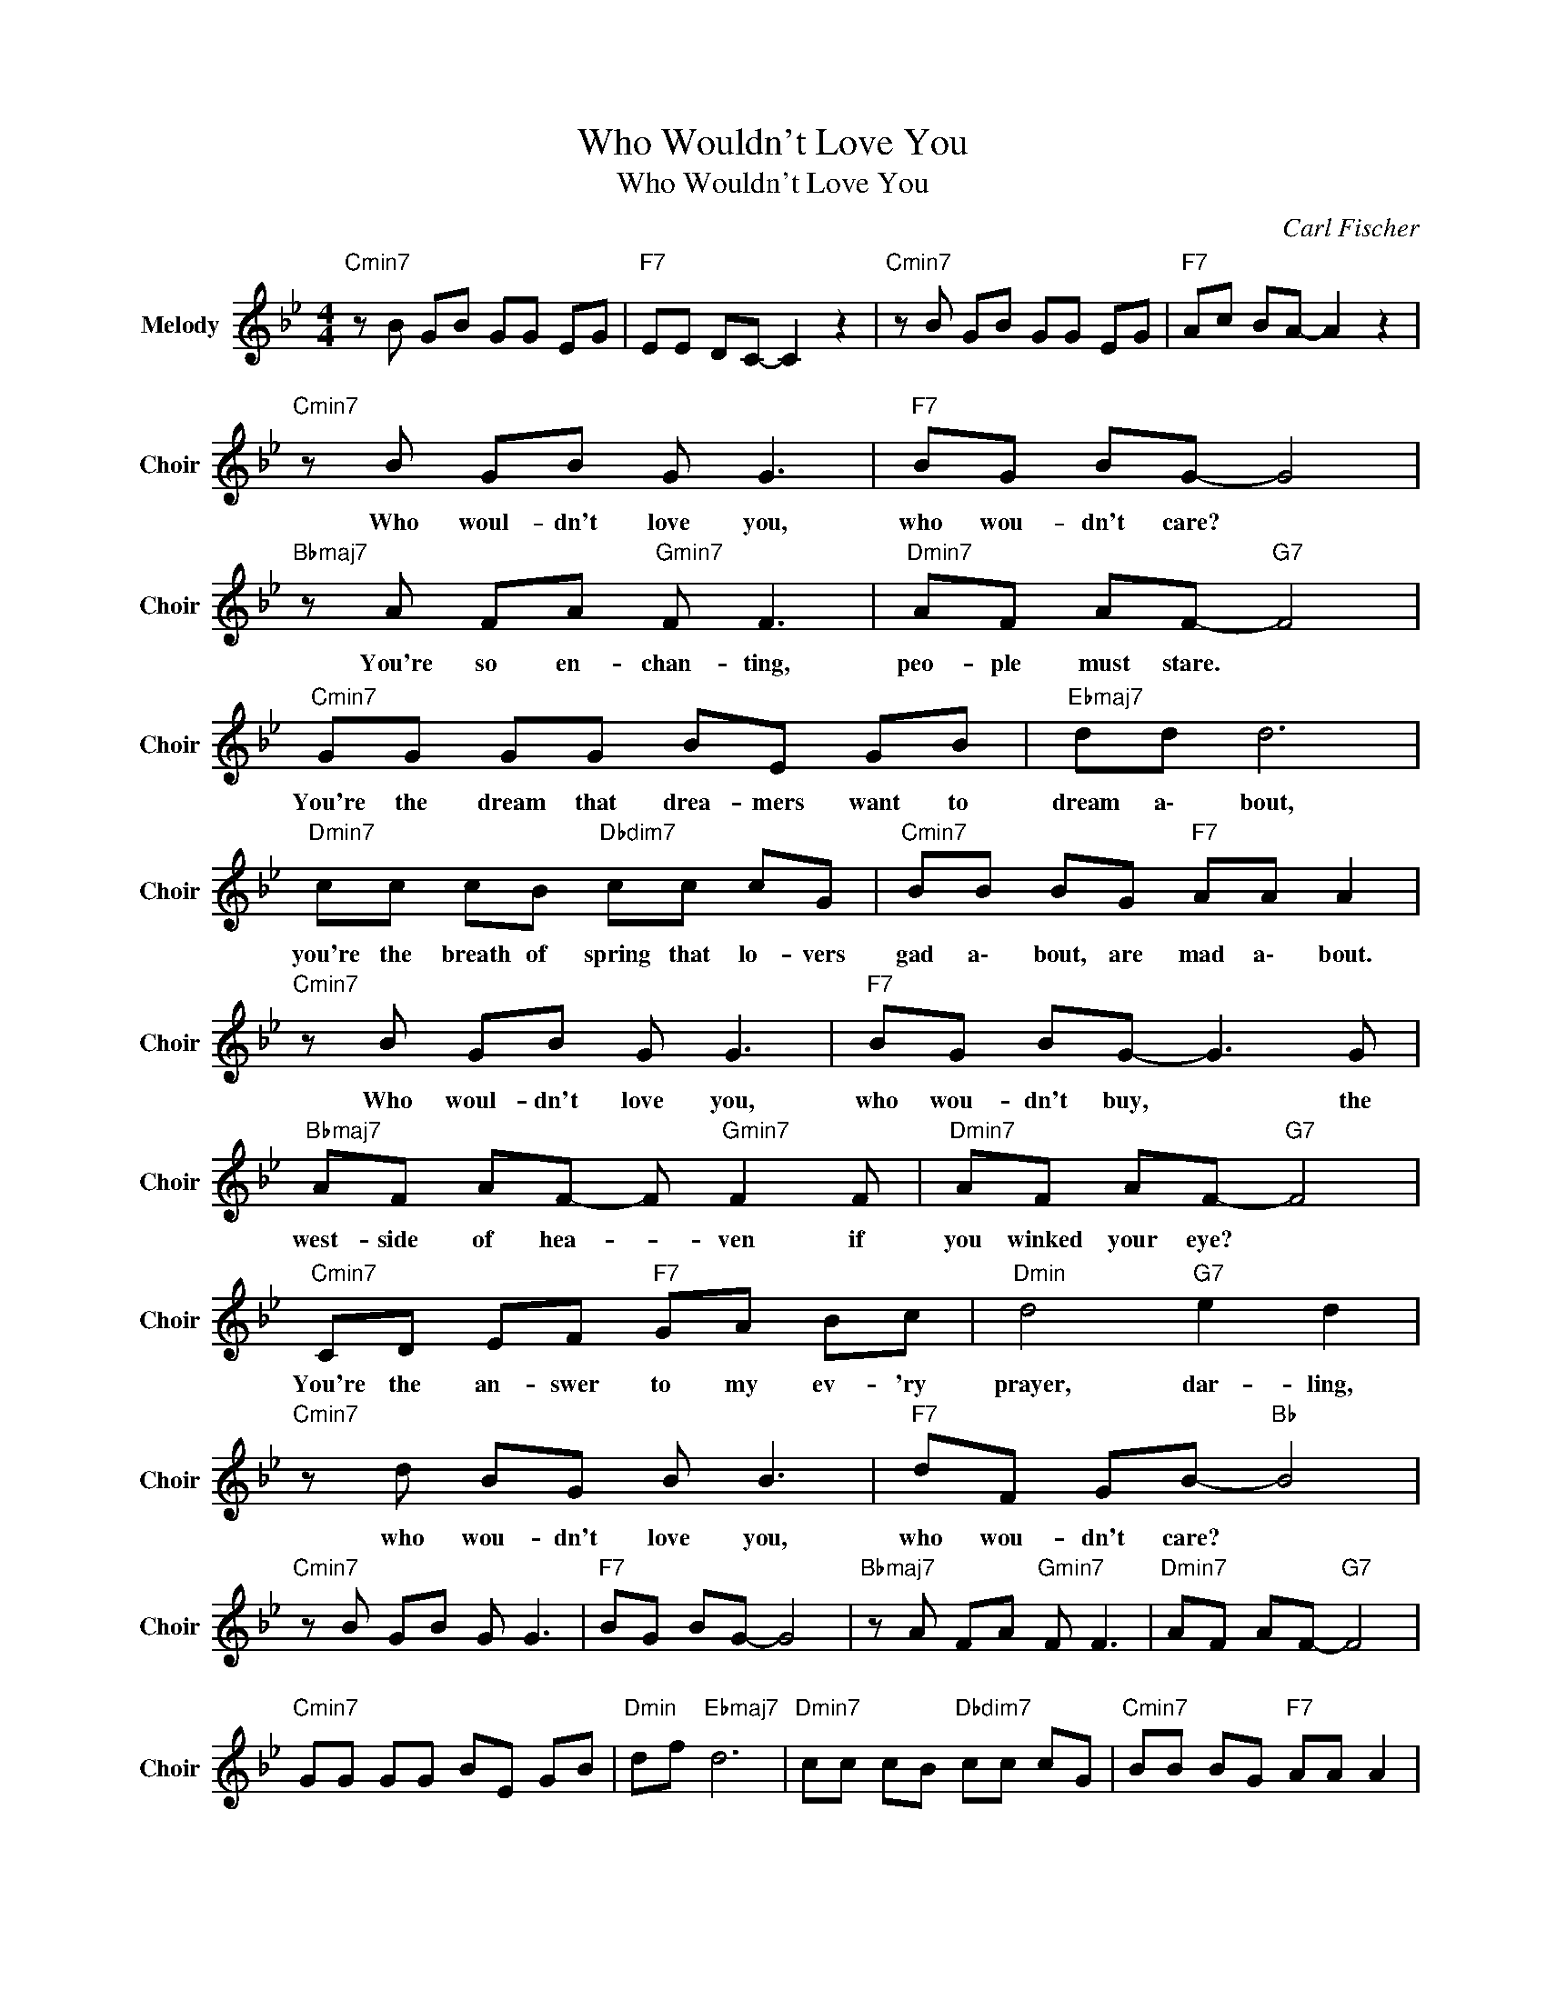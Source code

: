 X:1
T:Who Wouldn't Love You
T:Who Wouldn't Love You
C:Carl Fischer
Z:All Rights Reserved
L:1/8
M:4/4
K:Bb
V:1 treble nm="Melody" snm="Choir"
%%MIDI program 53
V:1
"Cmin7" z B GB GG EG |"F7" EE DC- C2 z2 |"Cmin7" z B GB GG EG |"F7" Ac BA- A2 z2 | %4
w: ||||
"Cmin7" z B GB G G3 |"F7" BG BG- G4 |"Bbmaj7" z A FA"Gmin7" F F3 |"Dmin7" AF AF-"G7" F4 | %8
w: Who woul- dn't love you,|who wou- dn't care? *|You're so en- chan- ting,|peo- ple must stare. *|
"Cmin7" GG GG BE GB |"Ebmaj7" dd d6 |"Dmin7" cc cB"Dbdim7" cc cG |"Cmin7" BB BG"F7" AA A2 | %12
w: You're the dream that drea- mers want to|dream a\- bout,|you're the breath of spring that lo- vers|gad a\- bout, are mad a\- bout.|
"Cmin7" z B GB G G3 |"F7" BG BG- G3 G |"Bbmaj7" AF AF- F"Gmin7" F2 F |"Dmin7" AF AF-"G7" F4 | %16
w: Who woul- dn't love you,|who wou- dn't buy, * the|west- side of hea- * ven if|you winked your eye? *|
"Cmin7" CD EF"F7" GA Bc |"Dmin" d4"G7" e2 d2 |"Cmin7" z d BG B B3 |"F7" dF GB-"Bb " B4 | %20
w: You're the an- swer to my ev- 'ry|prayer, dar- ling,|who wou- dn't love you,|who wou- dn't care? *|
"Cmin7" z B GB G G3 |"F7" BG BG- G4 |"Bbmaj7" z A FA"Gmin7" F F3 |"Dmin7" AF AF-"G7" F4 | %24
w: ||||
"Cmin7" GG GG BE GB |"Dmin" df"Ebmaj7" d6 |"Dmin7" cc cB"Dbdim7" cc cG |"Cmin7" BB BG"F7" AA A2 | %28
w: ||||
"Cmin7" z B GB G G3 |"F7" B3 G- G4 |"Bbmaj7" AF AF- F"Gmin7" F2 F |"Dmin7" A3 F-"G7" F4 | %32
w: ||||
"Cmin7" CD EF"F7" GA Bc |"Dmin" d3 d"G7" ed- d2 |"Cmin7" z d BG B B3 |"F7" dF GB-"Bb " B4 | %36
w: ||||
"Cmin7" z B GB G G3 |"F7" BG BG- G4 |"Bbmaj7" z A FA"Gmin7" F F3 |"Dmin7" AF AF-"G7" F4 | %40
w: Who woul- dn't love you,|who wou- dn't care? *|You're so en- chan- ting,|peo- ple must stare. *|
"Cmin7" GG GG BE GB |"F7" df dc- c4 |"Dmin7" cc cB"Dbdim7" cc cG |"Cmin7" BB BG"F7" AA A2 | %44
w: You're the dream that drea- mers want to|dream a\- bo- ut, *|you're the breath of spring that lo- vers|gad a\- bout, are mad a\- bout.|
"Cmin7" z B GB G G3 |"F7" BG BG- G3 G |"Bbmaj7" AF AF- F"Gmin7" F2 F |"Dmin7" AF AF-"G7" F4 | %48
w: Who woul- dn't love you,|who wou- dn't buy, * the|west- side of hea- * ven if|you winked your eye? *|
"Cmin7" CD EF"F7" GA Bc |"Dmin" d4"G7" e2 d2 |"Cmin7" z d BG B B3 |"F7" dF GB-"Bb " B4 | %52
w: You're the an- swer to my ev- 'ry|prayer, dar- ling,|who wou- dn't love you,|who wou- dn't care? *|
"Cmin7" z B GB GG EG |"F7" EE DC- C2 z2 |"Cmin7" z B GB GG EG |"F7" FG AB-"Bb " B4- |"Bbmaj7" B8 |] %57
w: |||||

